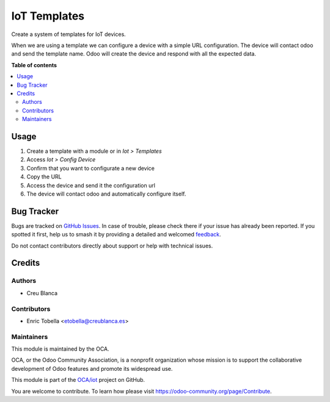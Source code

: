 =============
IoT Templates
=============

.. 
   !!!!!!!!!!!!!!!!!!!!!!!!!!!!!!!!!!!!!!!!!!!!!!!!!!!!
   !! This file is generated by oca-gen-addon-readme !!
   !! changes will be overwritten.                   !!
   !!!!!!!!!!!!!!!!!!!!!!!!!!!!!!!!!!!!!!!!!!!!!!!!!!!!
   !! source digest: sha256:2abe0ed74b97880d2fd96bea3f7b38cbd6ded7171b4435dafa3d0c25cc1a175c
   !!!!!!!!!!!!!!!!!!!!!!!!!!!!!!!!!!!!!!!!!!!!!!!!!!!!

.. |badge1| image:: https://img.shields.io/badge/maturity-Beta-yellow.png
    :target: https://odoo-community.org/page/development-status
    :alt: Beta
.. |badge2| image:: https://img.shields.io/badge/licence-AGPL--3-blue.png
    :target: http://www.gnu.org/licenses/agpl-3.0-standalone.html
    :alt: License: AGPL-3
.. |badge3| image:: https://img.shields.io/badge/github-OCA%2Fiot-lightgray.png?logo=github
    :target: https://github.com/OCA/iot/tree/13.0/iot_template_oca
    :alt: OCA/iot
.. |badge4| image:: https://img.shields.io/badge/weblate-Translate%20me-F47D42.png
    :target: https://translation.odoo-community.org/projects/iot-13-0/iot-13-0-iot_template_oca
    :alt: Translate me on Weblate
.. |badge5| image:: https://img.shields.io/badge/runboat-Try%20me-875A7B.png
    :target: https://runboat.odoo-community.org/builds?repo=OCA/iot&target_branch=13.0
    :alt: Try me on Runboat

|badge1| |badge2| |badge3| |badge4| |badge5|

Create a system of templates for IoT devices.

When we are using a template we can configure a device
with a simple URL configuration.
The device will contact odoo and send the template name.
Odoo will create the device and respond with all the
expected data.

**Table of contents**

.. contents::
   :local:

Usage
=====

1. Create a template with a module or in `Iot > Templates`
2. Access `Iot > Config Device`
3. Confirm that you want to configurate a new device
4. Copy the URL
5. Access the device and send it the configuration url
6. The device will contact odoo and automatically configure itself.

Bug Tracker
===========

Bugs are tracked on `GitHub Issues <https://github.com/OCA/iot/issues>`_.
In case of trouble, please check there if your issue has already been reported.
If you spotted it first, help us to smash it by providing a detailed and welcomed
`feedback <https://github.com/OCA/iot/issues/new?body=module:%20iot_template_oca%0Aversion:%2013.0%0A%0A**Steps%20to%20reproduce**%0A-%20...%0A%0A**Current%20behavior**%0A%0A**Expected%20behavior**>`_.

Do not contact contributors directly about support or help with technical issues.

Credits
=======

Authors
~~~~~~~

* Creu Blanca

Contributors
~~~~~~~~~~~~

* Enric Tobella <etobella@creublanca.es>

Maintainers
~~~~~~~~~~~

This module is maintained by the OCA.

.. image:: https://odoo-community.org/logo.png
   :alt: Odoo Community Association
   :target: https://odoo-community.org

OCA, or the Odoo Community Association, is a nonprofit organization whose
mission is to support the collaborative development of Odoo features and
promote its widespread use.

This module is part of the `OCA/iot <https://github.com/OCA/iot/tree/13.0/iot_template_oca>`_ project on GitHub.

You are welcome to contribute. To learn how please visit https://odoo-community.org/page/Contribute.
